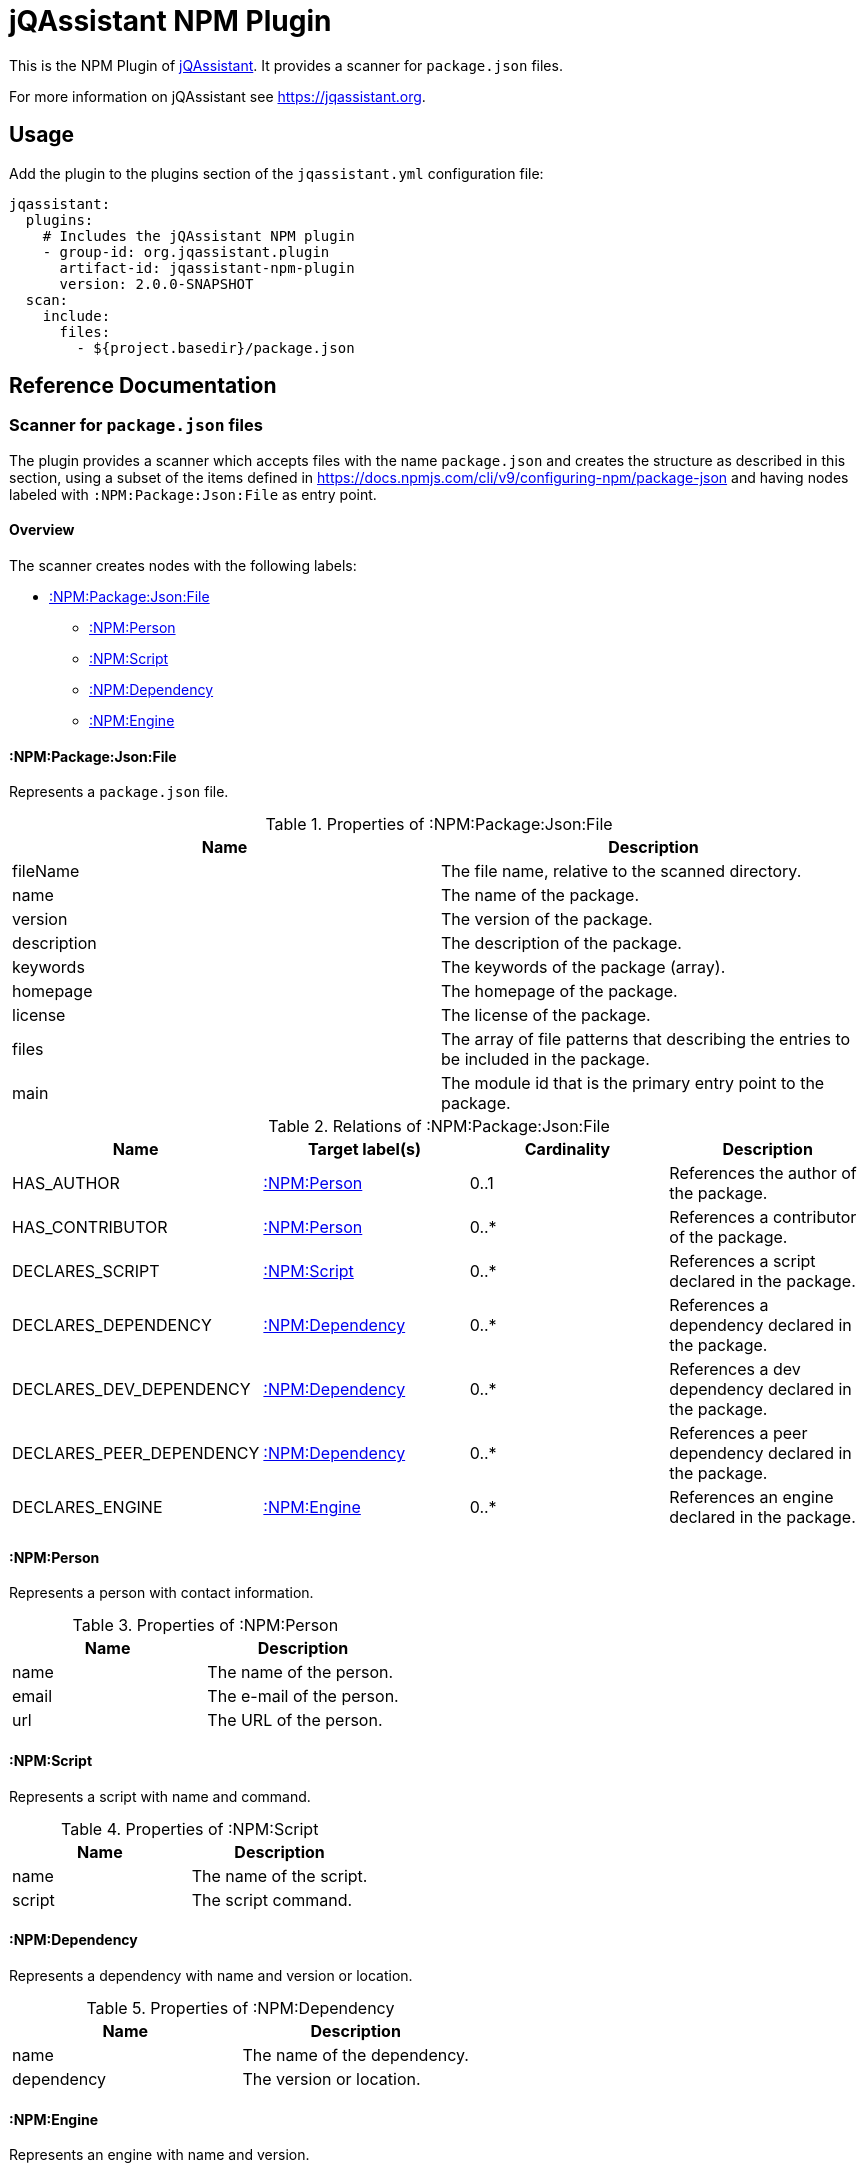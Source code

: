 = jQAssistant NPM Plugin

This is the NPM Plugin of https://jqassistant.org[jQAssistant].
It provides a scanner for `package.json` files.

For more information on jQAssistant see https://jqassistant.org[^].

== Usage

Add the plugin to the plugins section of the `jqassistant.yml` configuration file:

[source,yaml]
----
jqassistant:
  plugins:
    # Includes the jQAssistant NPM plugin
    - group-id: org.jqassistant.plugin
      artifact-id: jqassistant-npm-plugin
      version: 2.0.0-SNAPSHOT
  scan:
    include:
      files:
        - ${project.basedir}/package.json
----

== Reference Documentation

=== Scanner for `package.json` files

The plugin provides a scanner which accepts files with the name `package.json` and creates the structure as described in this section, using a subset of the items defined in https://docs.npmjs.com/cli/v9/configuring-npm/package-json[] and having nodes labeled with `:NPM:Package:Json:File` as entry point.

==== Overview

The scanner creates nodes with the following labels:

* <<:NPM:Package:Json:File>>
** <<:NPM:Person>>
** <<:NPM:Script>>
** <<:NPM:Dependency>>
** <<:NPM:Engine>>

[[:NPM:Package:Json:File]]
==== :NPM:Package:Json:File

Represents a `package.json` file.

[options=header]
.Properties of :NPM:Package:Json:File
|===
| Name        | Description
| fileName    | The file name, relative to the scanned directory.
| name        | The name of the package.
| version     | The version of the package.
| description | The description of the package.
| keywords    | The keywords of the package (array).
| homepage    | The homepage of the package.
| license     | The license of the package.
| files       | The array of file patterns that describing the entries to be included in the package.
| main        | The module id that is the primary entry point to the package.
|===

[options=header]
.Relations of :NPM:Package:Json:File
|===
| Name                     | Target label(s)     | Cardinality | Description
| HAS_AUTHOR               | <<:NPM:Person>>     | 0..1        | References the author of the package.
| HAS_CONTRIBUTOR          | <<:NPM:Person>>     | 0..*        | References a contributor of the package.
| DECLARES_SCRIPT          | <<:NPM:Script>>     | 0..*        | References a script declared in the package.
| DECLARES_DEPENDENCY      | <<:NPM:Dependency>> | 0..*        | References a dependency declared in the package.
| DECLARES_DEV_DEPENDENCY  | <<:NPM:Dependency>> | 0..*        | References a dev dependency declared in the package.
| DECLARES_PEER_DEPENDENCY | <<:NPM:Dependency>> | 0..*        | References a peer dependency declared in the package.
| DECLARES_ENGINE          | <<:NPM:Engine>>     | 0..*        | References an engine declared in the package.
|===

[[:NPM:Person]]
==== :NPM:Person

Represents a person with contact information.

[options=header]
.Properties of :NPM:Person
|===
| Name  | Description
| name  | The name of the person.
| email | The e-mail of the person.
| url   | The URL of the person.
|===

[[:NPM:Script]]
==== :NPM:Script

Represents a script with name and command.

[options=header]
.Properties of :NPM:Script
|===
| Name   | Description
| name   | The name of the script.
| script | The script command.
|===

[[:NPM:Dependency]]
==== :NPM:Dependency

Represents a dependency with name and version or location.

[options=header]
.Properties of :NPM:Dependency
|===
| Name       | Description
| name       | The name of the dependency.
| dependency | The version or location.
|===

[[:NPM:Engine]]
==== :NPM:Engine

Represents an engine with name and version.

[options=header]
.Properties of :NPM:Engine
|===
| Name   | Description
| name   | The name of the engine.
| engine | The engine version.
|===
